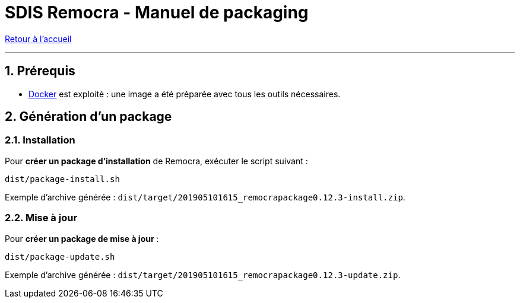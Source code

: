 = SDIS Remocra - Manuel de packaging

ifdef::env-github,env-browser[:outfilesuffix: .adoc]

:experimental:
:icons: font

:toc:

:numbered:

link:../index{outfilesuffix}[Retour à l'accueil]

'''

== Prérequis

* https://docs.docker.com/install/[Docker] est exploité : une image a été préparée avec tous les outils nécessaires.

== Génération d'un package

=== Installation

Pour *créer un package d'installation* de Remocra, exécuter le script suivant :

 dist/package-install.sh

Exemple d'archive générée : ```dist/target/201905101615_remocrapackage0.12.3-install.zip```.


=== Mise à jour

Pour *créer un package de mise à jour* :

 dist/package-update.sh

Exemple d'archive générée : ```dist/target/201905101615_remocrapackage0.12.3-update.zip```.
